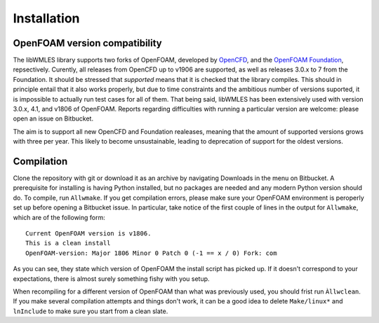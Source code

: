 Installation
============

OpenFOAM version compatibility
------------------------------

The libWMLES library supports two forks of OpenFOAM, developed by `OpenCFD <https://openfoam.com/>`_, and the
`OpenFOAM Foundation <https://openfoam.org/>`_, repsectively.
Curently, all releases from OpenCFD up to v1906 are supported, as well as releases 3.0.x to 7 from the Foundation.
It should be stressed that *supported* means that it is checked that the library compiles.
This should in principle entail that it also works properly, but due to time constraints and the ambitious number of
versions suported, it is impossible to actually run test cases for all of them.
That being said, libWMLES has been extensively used with version 3.0.x, 4.1, and v1806 of OpenFOAM.
Reports regarding difficulties with running a particular version are welcome: please open an issue on Bitbucket.

The aim is to support all new OpenCFD and Foundation realeases, meaning that the amount of supported versions grows with
three per year.
This likely to become unsustainable, leading to deprecation of support for the oldest versions.

Compilation
-----------

Clone the repository with git or download it as an archive by navigating Downloads in the menu on Bitbucket.
A prerequisite for installing is having Python installed, but no packages are needed and any modern Python version
should do.
To compile, run ``Allwmake``.
If you get compilation errors, please make sure your OpenFOAM environment is peroperly set up before opening a Bitbucket
issue.
In particular, take notice of the first couple of lines in the output for ``Allwmake``, which are of the following
form::

   Current OpenFOAM version is v1806.
   This is a clean install
   OpenFOAM-version: Major 1806 Minor 0 Patch 0 (-1 == x / 0) Fork: com

As you can see, they state which version of OpenFOAM the install script has picked up.
If it doesn't correspond to your expectations, there is almost surely something fishy with you setup.

When recompiling for a different version of OpenFOAM than what was previously used, you should frist run ``Àllwclean``.
If you make several compilation attempts and things don't work, it can be a good idea to delete ``Make/linux*`` and
``lnInclude`` to make sure you start from a clean slate.
